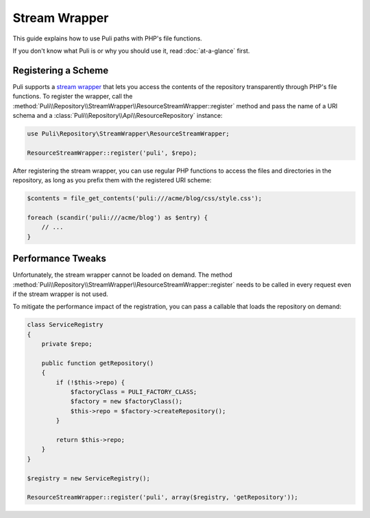 Stream Wrapper
==============

This guide explains how to use Puli paths with PHP's file functions.

If you don't know what Puli is or why you should use it, read :doc:`at-a-glance`
first.

Registering a Scheme
--------------------

Puli supports a `stream wrapper`_ that lets you access the contents of the
repository transparently through PHP's file functions. To register the wrapper,
call the :method:`Puli\\Repository\\StreamWrapper\\ResourceStreamWrapper::register`
method and pass the name of a URI schema and a
:class:`Puli\\Repository\\Api\\ResourceRepository` instance:

.. code-block:: php

    use Puli\Repository\StreamWrapper\ResourceStreamWrapper;

    ResourceStreamWrapper::register('puli', $repo);

After registering the stream wrapper, you can use regular PHP functions to
access the files and directories in the repository, as long as you prefix them
with the registered URI scheme:

.. code-block:: php

    $contents = file_get_contents('puli:///acme/blog/css/style.css');

    foreach (scandir('puli:///acme/blog') as $entry) {
        // ...
    }

Performance Tweaks
------------------

Unfortunately, the stream wrapper cannot be loaded on demand. The method
:method:`Puli\\Repository\\StreamWrapper\\ResourceStreamWrapper::register` needs
to be called in every request even if the stream wrapper is not used.

To mitigate the performance impact of the registration, you can pass a callable
that loads the repository on demand:

.. code-block:: php

    class ServiceRegistry
    {
        private $repo;

        public function getRepository()
        {
            if (!$this->repo) {
                $factoryClass = PULI_FACTORY_CLASS;
                $factory = new $factoryClass();
                $this->repo = $factory->createRepository();
            }

            return $this->repo;
        }
    }

    $registry = new ServiceRegistry();

    ResourceStreamWrapper::register('puli', array($registry, 'getRepository'));

.. _Puli: https://github.com/puli/puli
.. _stream wrapper: http://php.net/manual/en/intro.stream.php

